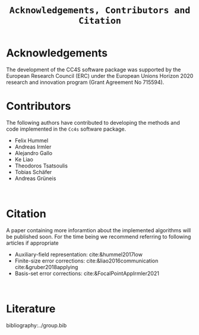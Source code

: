 :PROPERTIES:
:ID: Acknowledgements
:END:
#+title: =Acknowledgements, Contributors and Citation=

* Acknowledgements

The development of the CC4S software package was supported by the European Research Council (ERC) under the European Unions Horizon 2020 research and innovation program (Grant Agreement No 715594).

* Contributors
The following authors have contributed to developing the methods and code implemented in the =Cc4s= software package.

- Felix Hummel
- Andreas Irmler
- Alejandro Gallo
- Ke Liao 
- Theodoros Tsatsoulis
- Tobias Schäfer
- Andreas Grüneis
\\

* Citation

A paper containing more inforamtion about the implemented algorithms will be published soon.
For the time being we recommend referring to following articles if appropriate
- Auxiliary-field representation: cite:&hummel2017low
- Finite-size error corrections: cite:&liao2016communication cite:&gruber2018applying
- Basis-set error corrections: cite:&FocalPointAppIrmler2021
\\

* Literature
#+OPTIONS: num:nil
bibliography:../group.bib


